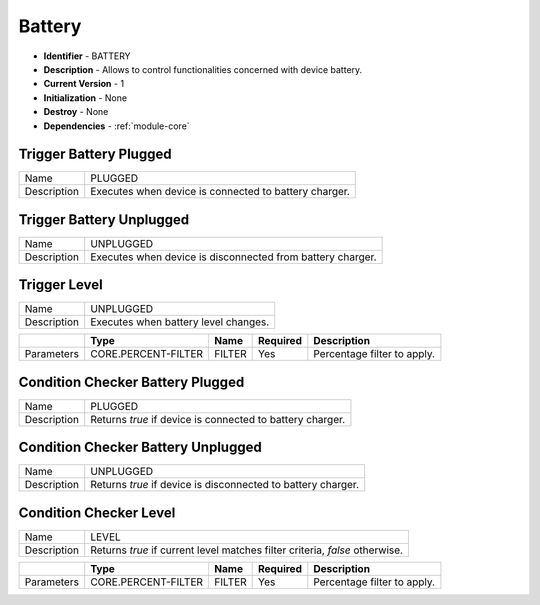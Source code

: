 .. _module-battery:

Battery
--------------------------

* **Identifier** - BATTERY
* **Description** - Allows to control functionalities concerned with device battery.
* **Current Version** - 1
* **Initialization** - None
* **Destroy** - None
* **Dependencies** - :ref:`module-core`

Trigger Battery Plugged
^^^^^^^^^^^^^^^^^^^^^^^^^^^^^^^^^^^^^^^^^^

.. cssclass:: table-bordered

+--------------+--------------------------------------------------------------------------------------------------------+
| Name         | PLUGGED                                                                                                |
+--------------+--------------------------------------------------------------------------------------------------------+
| Description  | Executes when device is connected to battery charger.                                                  |
+--------------+--------------------------------------------------------------------------------------------------------+

Trigger Battery Unplugged
^^^^^^^^^^^^^^^^^^^^^^^^^^^^^^^^^^^^^^^^^^

.. cssclass:: table-bordered

+--------------+--------------------------------------------------------------------------------------------------------+
| Name         | UNPLUGGED                                                                                              |
+--------------+--------------------------------------------------------------------------------------------------------+
| Description  | Executes when device is disconnected from battery charger.                                             |
+--------------+--------------------------------------------------------------------------------------------------------+

Trigger Level
^^^^^^^^^^^^^^^^^^^^^^^^^^^^^^^^^^^^^^^^^^

.. cssclass:: table-bordered

+--------------+---------------------------------+--------------+--------------+----------------------------------------+
| Name         | UNPLUGGED                                                                                              |
+--------------+---------------------------------+--------------+--------------+----------------------------------------+
| Description  | Executes when battery level changes.                                                                   |
+--------------+---------------------------------+--------------+--------------+----------------------------------------+

.. cssclass:: table-bordered

+--------------+---------------------------------+--------------+--------------+----------------------------------------+
|              | Type                            | Name         | Required     | Description                            |
+==============+=================================+==============+==============+========================================+
| Parameters   | CORE.PERCENT-FILTER             | FILTER       | Yes          | Percentage filter to apply.            |
+--------------+---------------------------------+--------------+--------------+----------------------------------------+

Condition Checker Battery Plugged
^^^^^^^^^^^^^^^^^^^^^^^^^^^^^^^^^^^^^^^^^^

.. cssclass:: table-bordered

+--------------+--------------------------------------------------------------------------------------------------------+
| Name         | PLUGGED                                                                                                |
+--------------+--------------------------------------------------------------------------------------------------------+
| Description  | Returns *true* if device is connected to battery charger.                                              |
+--------------+--------------------------------------------------------------------------------------------------------+

Condition Checker Battery Unplugged
^^^^^^^^^^^^^^^^^^^^^^^^^^^^^^^^^^^^^^^^^^

.. cssclass:: table-bordered

+--------------+--------------------------------------------------------------------------------------------------------+
| Name         | UNPLUGGED                                                                                              |
+--------------+--------------------------------------------------------------------------------------------------------+
| Description  | Returns *true* if device is disconnected to battery charger.                                           |
+--------------+--------------------------------------------------------------------------------------------------------+

Condition Checker Level
^^^^^^^^^^^^^^^^^^^^^^^^^^^^^^^^^^^^^^^^^^

.. cssclass:: table-bordered

+--------------+---------------------------------+--------------+--------------+----------------------------------------+
| Name         | LEVEL                                                                                                  |
+--------------+---------------------------------+--------------+--------------+----------------------------------------+
| Description  | Returns *true* if current level matches filter criteria, *false* otherwise.                            |
+--------------+---------------------------------+--------------+--------------+----------------------------------------+

.. cssclass:: table-bordered

+--------------+---------------------------------+--------------+--------------+----------------------------------------+
|              | Type                            | Name         | Required     | Description                            |
+==============+=================================+==============+==============+========================================+
| Parameters   | CORE.PERCENT-FILTER             | FILTER       | Yes          | Percentage filter to apply.            |
+--------------+---------------------------------+--------------+--------------+----------------------------------------+
